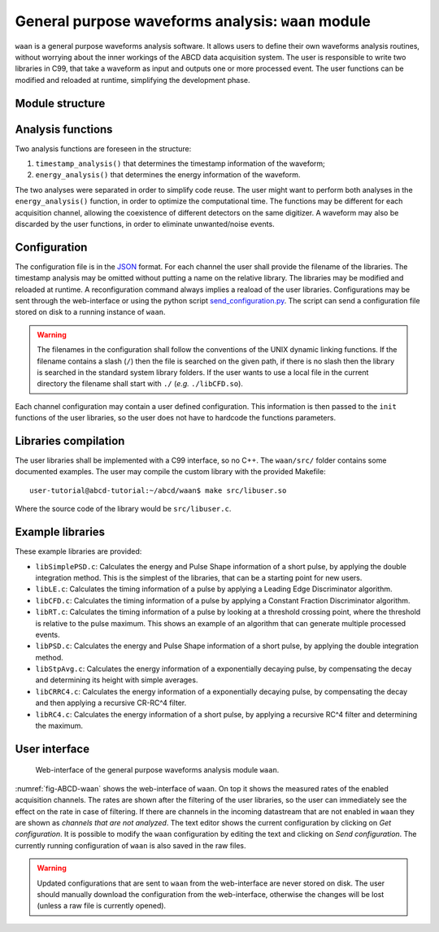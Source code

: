 .. _ch-waan:

===================================================
General purpose waveforms analysis: ``waan`` module
===================================================

``waan`` is a general purpose waveforms analysis software.
It allows users to define their own waveforms analysis routines, without worrying about the inner workings of the ABCD data acquisition system.
The user is responsible to write two libraries in C99, that take a waveform as input and outputs one or more processed event.
The user functions can be modified and reloaded at runtime, simplifying the development phase.

Module structure
----------------

.. code-block:: none
    :name: diagram-simple-connections
    :caption: Diagram of the structure of the waveform analysis module ``waan``.

                                                       +-------------------+    
                                                       | +-------------------+  
                                                       | | +-------------------+
    +----------+                                       | | | user libraries    |
    | Waveform | <== In the form of an                 +-| | (may be different |
    +----------+     event_waveform object,              +-| for each channel) |
         |           see include/events.h                  +-------------------+
         v                                                           |          
    +----------------------+    +--------+    +------------------+   |          
    | user function:       | <- | user   | <- | user function:   | <-+          
    | timestamp_analysis() |    | config |    | timestamp_init() |   |          
    +----------------------+    +--------+    +------------------+   |          
         |             |                                             |          
         v             v                                             |          
    +----------+   +-------+                                         |          
    | Waveform |   | Event | <== In the form of an                   |          
    +----------+   +-------+     event_PSD object,                   |          
         |             |         see include/events.h                |          
         v             v                                             |          
    +----------------------+    +--------+    +----------------+     |          
    | user function:       | <- | user   | <- | user function: | <---+          
    | energy_analysis()    |    | config |    | energy_init()  |                
    +----------------------+    +--------+    +----------------+                
         |             |                                                        
         v             v                                                        
    +----------+   +-------+                                                    
    | Waveform |   | Event | <== The results are then forwarded                 
    +----------+   +-------+     to the rest of the DAQ                         
                                 They may be discarded by the                   
                                 user functions, to eliminate                   
                                 unwanted events.                               

Analysis functions
------------------

Two analysis functions are foreseen in the structure:

1. ``timestamp_analysis()`` that determines the timestamp information of the waveform;
2. ``energy_analysis()`` that determines the energy information of the waveform.

The two analyses were separated in order to simplify code reuse.
The user might want to perform both analyses in the ``energy_analysis()`` function, in order to optimize the computational time.
The functions may be different for each acquisition channel, allowing the coexistence of different detectors on the same digitizer.
A waveform may also be discarded by the user functions, in order to eliminate unwanted/noise events.

Configuration
-------------

The configuration file is in the `JSON <http://www.json.org/>`_ format.
For each channel the user shall provide the filename of the libraries.
The timestamp analysis may be omitted without putting a name on the relative library.
The libraries may be modified and reloaded at runtime.
A reconfiguration command always implies a reaload of the user libraries.
Configurations may be sent through the web-interface or using the python script `send_configuration.py <https://github.com/ec-jrc/abcd/blob/main/waan/send_configuration.py>`_.
The script can send a configuration file stored on disk to a running instance of ``waan``.

.. warning::
    The filenames in the configuration shall follow the conventions of the UNIX dynamic linking functions.
    If the filename contains a slash (``/``) then the file is searched on the given path, if there is no slash then the library is searched in the standard system library folders.
    If the user wants to use a local file in the current directory the filename shall start with ``./`` (*e.g.* ``./libCFD.so``).

Each channel configuration may contain a user defined configuration.
This information is then passed to the ``init`` functions of the user libraries, so the user does not have to hardcode the functions parameters.

Libraries compilation
---------------------

The user libraries shall be implemented with a C99 interface, so no C++.
The ``waan/src/`` folder contains some documented examples.
The user may compile the custom library with the provided Makefile::

    user-tutorial@abcd-tutorial:~/abcd/waan$ make src/libuser.so

Where the source code of the library would be ``src/libuser.c``.

Example libraries
-----------------

These example libraries are provided:

* ``libSimplePSD.c``: Calculates the energy and Pulse Shape information of a short pulse, by applying the double integration method. This is the simplest of the libraries, that can be a starting point for new users.
* ``libLE.c``: Calculates the timing information of a pulse by applying a Leading Edge Discriminator algorithm.
* ``libCFD.c``: Calculates the timing information of a pulse by applying a Constant Fraction Discriminator algorithm.
* ``libRT.c``: Calculates the timing information of a pulse by looking at a threshold crossing point, where the threshold is relative to the pulse maximum. This shows an example of an algorithm that can generate multiple processed events.
* ``libPSD.c``: Calculates the energy and Pulse Shape information of a short pulse, by applying the double integration method.
* ``libStpAvg.c``: Calculates the energy information of a exponentially decaying pulse, by compensating the decay and determining its height with simple averages.
* ``libCRRC4.c``: Calculates the energy information of a exponentially decaying pulse, by compensating the decay and then applying a recursive CR-RC^4 filter.
* ``libRC4.c``: Calculates the energy information of a short pulse, by applying a recursive RC^4 filter and determining the maximum.

User interface
--------------

.. figure:: images/ABCD_waan.png
    :name: fig-ABCD-waan
    :width: 50%
    :alt: interface of the waan module

    Web-interface of the general purpose waveforms analysis module ``waan``.

:numref:`fig-ABCD-waan` shows the web-interface of ``waan``.
On top it shows the measured rates of the enabled acquisition channels.
The rates are shown after the filtering of the user libraries, so the user can immediately see the effect on the rate in case of filtering.
If there are channels in the incoming datastream that are not enabled in ``waan`` they are shown as *channels that are not analyzed*.
The text editor shows the current configuration by clicking on *Get configuration*.
It is possible to modify the ``waan`` configuration by editing the text and clicking on *Send configuration*.
The currently running configuration of ``waan`` is also saved in the raw files.

.. warning::
    Updated configurations that are sent to ``waan`` from the web-interface are never stored on disk.
    The user should manually download the configuration from the web-interface, otherwise the changes will be lost (unless a raw file is currently opened).